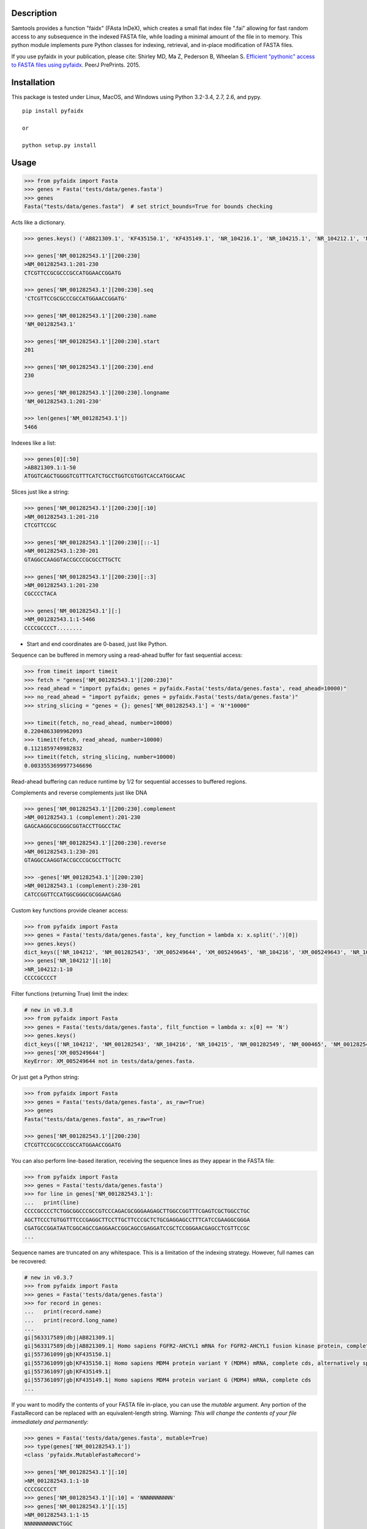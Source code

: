 |Travis| |PyPI| |Landscape| |Coveralls|

Description
-----------

Samtools provides a function "faidx" (FAsta InDeX), which creates a
small flat index file ".fai" allowing for fast random access to any
subsequence in the indexed FASTA file, while loading a minimal amount of the
file in to memory. This python module implements pure Python classes for
indexing, retrieval, and in-place modification of FASTA files.

If you use pyfaidx in your publication, please cite:
Shirley MD, Ma Z, Pederson B, Wheelan S. `Efficient "pythonic" access to FASTA files using pyfaidx <https://dx.doi.org/10.7287/peerj.preprints.970v1>`_. PeerJ PrePrints. 2015.


Installation
------------

This package is tested under Linux, MacOS, and Windows using Python 3.2-3.4, 2.7, 2.6, and pypy.

::

    pip install pyfaidx

    or

    python setup.py install

Usage
-----

.. code:: python

    >>> from pyfaidx import Fasta
    >>> genes = Fasta('tests/data/genes.fasta')
    >>> genes
    Fasta("tests/data/genes.fasta")  # set strict_bounds=True for bounds checking

Acts like a dictionary.

.. code:: python

    >>> genes.keys() ('AB821309.1', 'KF435150.1', 'KF435149.1', 'NR_104216.1', 'NR_104215.1', 'NR_104212.1', 'NM_001282545.1', 'NM_001282543.1', 'NM_000465.3', 'NM_001282549.1', 'NM_001282548.1', 'XM_005249645.1', 'XM_005249644.1', 'XM_005249643.1', 'XM_005249642.1', 'XM_005265508.1', 'XM_005265507.1', 'XR_241081.1', 'XR_241080.1', 'XR_241079.1')

    >>> genes['NM_001282543.1'][200:230]
    >NM_001282543.1:201-230
    CTCGTTCCGCGCCCGCCATGGAACCGGATG

    >>> genes['NM_001282543.1'][200:230].seq
    'CTCGTTCCGCGCCCGCCATGGAACCGGATG'

    >>> genes['NM_001282543.1'][200:230].name
    'NM_001282543.1'

    >>> genes['NM_001282543.1'][200:230].start
    201

    >>> genes['NM_001282543.1'][200:230].end
    230

    >>> genes['NM_001282543.1'][200:230].longname
    'NM_001282543.1:201-230'

    >>> len(genes['NM_001282543.1'])
    5466

Indexes like a list:

.. code:: python

    >>> genes[0][:50]
    >AB821309.1:1-50
    ATGGTCAGCTGGGGTCGTTTCATCTGCCTGGTCGTGGTCACCATGGCAAC

Slices just like a string:

.. code:: python

    >>> genes['NM_001282543.1'][200:230][:10]
    >NM_001282543.1:201-210
    CTCGTTCCGC

    >>> genes['NM_001282543.1'][200:230][::-1]
    >NM_001282543.1:230-201
    GTAGGCCAAGGTACCGCCCGCGCCTTGCTC

    >>> genes['NM_001282543.1'][200:230][::3]
    >NM_001282543.1:201-230
    CGCCCCTACA

    >>> genes['NM_001282543.1'][:]
    >NM_001282543.1:1-5466
    CCCCGCCCCT........

- Start and end coordinates are 0-based, just like Python.

Sequence can be buffered in memory using a read-ahead buffer
for fast sequential access:

.. code:: python

    >>> from timeit import timeit
    >>> fetch = "genes['NM_001282543.1'][200:230]"
    >>> read_ahead = "import pyfaidx; genes = pyfaidx.Fasta('tests/data/genes.fasta', read_ahead=10000)"
    >>> no_read_ahead = "import pyfaidx; genes = pyfaidx.Fasta('tests/data/genes.fasta')"
    >>> string_slicing = "genes = {}; genes['NM_001282543.1'] = 'N'*10000"

    >>> timeit(fetch, no_read_ahead, number=10000)
    0.2204863309962093
    >>> timeit(fetch, read_ahead, number=10000)
    0.1121859749982832
    >>> timeit(fetch, string_slicing, number=10000)
    0.0033553699977346696

Read-ahead buffering can reduce runtime by 1/2 for sequential accesses to buffered regions.

Complements and reverse complements just like DNA

.. code:: python

    >>> genes['NM_001282543.1'][200:230].complement
    >NM_001282543.1 (complement):201-230
    GAGCAAGGCGCGGGCGGTACCTTGGCCTAC

    >>> genes['NM_001282543.1'][200:230].reverse
    >NM_001282543.1:230-201
    GTAGGCCAAGGTACCGCCCGCGCCTTGCTC

    >>> -genes['NM_001282543.1'][200:230]
    >NM_001282543.1 (complement):230-201
    CATCCGGTTCCATGGCGGGCGCGGAACGAG

Custom key functions provide cleaner access:

.. code:: python

    >>> from pyfaidx import Fasta
    >>> genes = Fasta('tests/data/genes.fasta', key_function = lambda x: x.split('.')[0])
    >>> genes.keys()
    dict_keys(['NR_104212', 'NM_001282543', 'XM_005249644', 'XM_005249645', 'NR_104216', 'XM_005249643', 'NR_104215', 'KF435150', 'AB821309', 'NM_001282549', 'XR_241081', 'KF435149', 'XR_241079', 'NM_000465', 'XM_005265508', 'XR_241080', 'XM_005249642', 'NM_001282545', 'XM_005265507', 'NM_001282548'])
    >>> genes['NR_104212'][:10]
    >NR_104212:1-10
    CCCCGCCCCT

Filter functions (returning True) limit the index:

.. code:: python

    # new in v0.3.8
    >>> from pyfaidx import Fasta
    >>> genes = Fasta('tests/data/genes.fasta', filt_function = lambda x: x[0] == 'N')
    >>> genes.keys()
    dict_keys(['NR_104212', 'NM_001282543', 'NR_104216', 'NR_104215', 'NM_001282549', 'NM_000465', 'NM_001282545', 'NM_001282548'])
    >>> genes['XM_005249644']
    KeyError: XM_005249644 not in tests/data/genes.fasta.

Or just get a Python string:

.. code:: python

    >>> from pyfaidx import Fasta
    >>> genes = Fasta('tests/data/genes.fasta', as_raw=True)
    >>> genes
    Fasta("tests/data/genes.fasta", as_raw=True)

    >>> genes['NM_001282543.1'][200:230]
    CTCGTTCCGCGCCCGCCATGGAACCGGATG

You can also perform line-based iteration, receiving the sequence lines as they appear in the FASTA file:

.. code:: python

    >>> from pyfaidx import Fasta
    >>> genes = Fasta('tests/data/genes.fasta')
    >>> for line in genes['NM_001282543.1']:
    ...   print(line)
    CCCCGCCCCTCTGGCGGCCCGCCGTCCCAGACGCGGGAAGAGCTTGGCCGGTTTCGAGTCGCTGGCCTGC
    AGCTTCCCTGTGGTTTCCCGAGGCTTCCTTGCTTCCCGCTCTGCGAGGAGCCTTTCATCCGAAGGCGGGA
    CGATGCCGGATAATCGGCAGCCGAGGAACCGGCAGCCGAGGATCCGCTCCGGGAACGAGCCTCGTTCCGC
    ...

Sequence names are truncated on any whitespace. This is a limitation of the indexing strategy. However, full names can be recovered:

.. code:: python

    # new in v0.3.7
    >>> from pyfaidx import Fasta
    >>> genes = Fasta('tests/data/genes.fasta')
    >>> for record in genes:
    ...   print(record.name)
    ...   print(record.long_name)
    ...
    gi|563317589|dbj|AB821309.1|
    gi|563317589|dbj|AB821309.1| Homo sapiens FGFR2-AHCYL1 mRNA for FGFR2-AHCYL1 fusion kinase protein, complete cds
    gi|557361099|gb|KF435150.1|
    gi|557361099|gb|KF435150.1| Homo sapiens MDM4 protein variant Y (MDM4) mRNA, complete cds, alternatively spliced
    gi|557361097|gb|KF435149.1|
    gi|557361097|gb|KF435149.1| Homo sapiens MDM4 protein variant G (MDM4) mRNA, complete cds
    ...

.. role:: red

If you want to modify the contents of your FASTA file in-place, you can use the `mutable` argument.
Any portion of the FastaRecord can be replaced with an equivalent-length string.
:red:`Warning`: *This will change the contents of your file immediately and permanently:*

.. code:: python

    >>> genes = Fasta('tests/data/genes.fasta', mutable=True)
    >>> type(genes['NM_001282543.1'])
    <class 'pyfaidx.MutableFastaRecord'>

    >>> genes['NM_001282543.1'][:10]
    >NM_001282543.1:1-10
    CCCCGCCCCT
    >>> genes['NM_001282543.1'][:10] = 'NNNNNNNNNN'
    >>> genes['NM_001282543.1'][:15]
    >NM_001282543.1:1-15
    NNNNNNNNNNCTGGC


It also provides a command-line script:

cli script: faidx
~~~~~~~~~~~~~~~~~

For usage type ``faidx -h``.

.. code:: bash

    $ faidx tests/data/genes.fasta NM_001282543.1:201-210 NM_001282543.1:300-320
    >NM_001282543.1:201-210
    CTCGTTCCGC
    >NM_001282543.1:300-320
    GTAATTGTGTAAGTGACTGCA

    $ faidx --full-names tests/data/genes.fasta NM_001282543.1:201-210
    >NM_001282543.1| Homo sapiens BRCA1 associated RING domain 1 (BARD1), transcript variant 2, mRNA
    CTCGTTCCGC

    $ faidx --no-names tests/data/genes.fasta NM_001282543.1:201-210 NM_001282543.1:300-320
    CTCGTTCCGC
    GTAATTGTGTAAGTGACTGCA

    $ faidx --complement tests/data/genes.fasta NM_001282543.1:201-210
    >NM_001282543.1:201-210 (complement)
    GAGCAAGGCG

    $ faidx --reverse tests/data/genes.fasta NM_001282543.1:201-210
    >NM_001282543.1:210-201
    CGCCTTGCTC

    $ faidx --reverse --complement tests/data/genes.fasta NM_001282543.1:201-210
    >NM_001282543.1:210-201 (complement)
    GCGGAACGAG

    $ faidx tests/data/genes.fasta NM_001282543.1
    >NM_001282543.1:1-5466
    CCCCGCCCCT........
    ..................
    ..................
    ..................

    $ faidx --regex "^NM_00128254[35]" genes.fasta
    >NM_001282543.1
    ..................
    ..................
    ..................
    >NM_001282545.1
    ..................
    ..................
    ..................

    $ faidx --lazy tests/data/genes.fasta NM_001282543.1:5460-5480
    >NM_001282543.1:5460-5480
    AAAAAAANNNNNNNNNNNNNN

    $ faidx --lazy --default-seq='Q' tests/data/genes.fasta NM_001282543.1:5460-5480
    >NM_001282543.1:5460-5480
    AAAAAAAQQQQQQQQQQQQQQ

    $ faidx tests/data/genes.fasta --bed regions.bed
    ...

    $ faidx --stats tests/data/genes.fasta
    AB821309.1	3510
    KF435150.1	481
    KF435149.1	642
    NR_104216.1	4573
    NR_104215.1	5317
    NR_104212.1	5374
    NM_001282545.1	4170
    NM_001282543.1	5466
    NM_000465.3	5523
    NM_001282549.1	3984
    NM_001282548.1	4113
    XM_005249645.1	2752
    XM_005249644.1	3004
    XM_005249643.1	3109
    XM_005249642.1	3097
    XM_005265508.1	2794
    XM_005265507.1	2848
    XR_241081.1	1009
    XR_241080.1	4884
    XR_241079.1	2819

    $ faidx --split-files tests/data/genes.fasta
    $ ls
    AB821309.1.fasta	NM_001282549.1.fasta	XM_005249645.1.fasta
    KF435149.1.fasta	NR_104212.1.fasta	XM_005265507.1.fasta
    KF435150.1.fasta	NR_104215.1.fasta	XM_005265508.1.fasta
    NM_000465.3.fasta	NR_104216.1.fasta	XR_241079.1.fasta
    NM_001282543.1.fasta	XM_005249642.1.fasta	XR_241080.1.fasta
    NM_001282545.1.fasta	XM_005249643.1.fasta	XR_241081.1.fasta
    NM_001282548.1.fasta	XM_005249644.1.fasta

    $ faidx --delimiter='_' tests/data/genes.fasta 000465.3
    >000465.3
    CCCCGCCCCTCTGGCGGCCCGCCGTCCCAGACGCGGGAAGAGCTTGGCCGGTTTCGAGTCGCTGGCCTGC
    AGCTTCCCTGTGGTTTCCCGAGGCTTCCTTGCTTCCCGCTCTGCGAGGAGCCTTTCATCCGAAGGCGGGA
    .......


Similar syntax as ``samtools faidx``


A lower-level Faidx class is also available:

.. code:: python

    >>> from pyfaidx import Faidx
    >>> fa = Faidx('genes.fa')  # can return str with as_raw=True
    >>> fa.index
    OrderedDict([('AB821309.1', IndexRecord(rlen=3510, offset=12, lenc=70, lenb=71)), ('KF435150.1', IndexRecord(rlen=481, offset=3585, lenc=70, lenb=71)),... ])

    >>> fa.index['AB821309.1'].rlen
    3510

    fa.fetch('AB821309.1', 1, 10)  # these are 1-based genomic coordinates
    >AB821309.1:1-10
    ATGGTCAGCT


-  If the FASTA file is not indexed, when ``Faidx`` is initialized the
   ``build_index`` method will automatically run, and
   the index will be written to "filename.fa.fai" with ``write_fai()``.
   where "filename.fa" is the original FASTA file.
-  Start and end coordinates are 1-based.


Changelog
---------

Please see the `releases <https://github.com/mdshw5/pyfaidx/releases>`_ for a
comprehensive list of version changes.

Acknowledgements
----------------

This project is freely licensed by the author, `Matthew
Shirley <http://mattshirley.com>`_, and was completed under the
mentorship and financial support of Drs. `Sarah
Wheelan <http://sjwheelan.som.jhmi.edu>`_ and `Vasan
Yegnasubramanian <http://yegnalab.onc.jhmi.edu>`_ at the Sidney Kimmel
Comprehensive Cancer Center in the Department of Oncology.

.. |Travis| image:: https://travis-ci.org/mdshw5/pyfaidx.svg?branch=master
    :target: https://travis-ci.org/mdshw5/pyfaidx

.. |PyPI| image:: https://img.shields.io/pypi/v/pyfaidx.svg?branch=master
    :target: https://pypi.python.org/pypi/pyfaidx

.. |Landscape| image:: https://landscape.io/github/mdshw5/pyfaidx/master/landscape.svg
   :target: https://landscape.io/github/mdshw5/pyfaidx/master
   :alt: Code Health

.. |Coveralls| image:: https://coveralls.io/repos/mdshw5/pyfaidx/badge.svg?branch=master
   :target: https://coveralls.io/r/mdshw5/pyfaidx?branch=master
